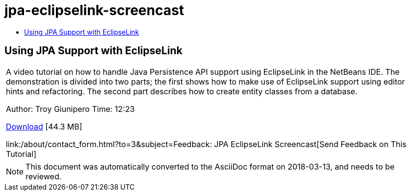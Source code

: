 // 
//     Licensed to the Apache Software Foundation (ASF) under one
//     or more contributor license agreements.  See the NOTICE file
//     distributed with this work for additional information
//     regarding copyright ownership.  The ASF licenses this file
//     to you under the Apache License, Version 2.0 (the
//     "License"); you may not use this file except in compliance
//     with the License.  You may obtain a copy of the License at
// 
//       http://www.apache.org/licenses/LICENSE-2.0
// 
//     Unless required by applicable law or agreed to in writing,
//     software distributed under the License is distributed on an
//     "AS IS" BASIS, WITHOUT WARRANTIES OR CONDITIONS OF ANY
//     KIND, either express or implied.  See the License for the
//     specific language governing permissions and limitations
//     under the License.
//

= jpa-eclipselink-screencast
:jbake-type: page
:jbake-tags: old-site, needs-review
:jbake-status: published
:keywords: Apache NetBeans  jpa-eclipselink-screencast
:description: Apache NetBeans  jpa-eclipselink-screencast
:toc: left
:toc-title:

== Using JPA Support with EclipseLink

|===
|A video tutorial on how to handle Java Persistence API support using EclipseLink in the NetBeans IDE. The demonstration is divided into two parts; the first shows how to make use of EclipseLink support using editor hints and refactoring. The second part describes how to create entity classes from a database.

Author: Troy Giunipero
Time: 12:23

link:http://bits.netbeans.org/media/eclipselink-demo.flv[Download] [44.3 MB]

link:/about/contact_form.html?to=3&subject=Feedback: JPA EclipseLink Screencast[Send Feedback on This Tutorial]
 
|===

 


NOTE: This document was automatically converted to the AsciiDoc format on 2018-03-13, and needs to be reviewed.
